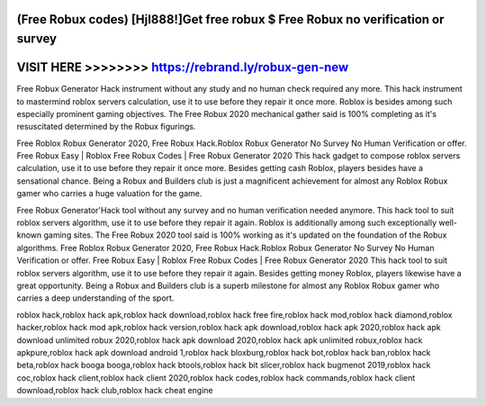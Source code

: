 (Free Robux codes) [HjI888!]Get free robux $ Free Robux no verification or survey
=================================================================================



VISIT HERE >>>>>>>> https://rebrand.ly/robux-gen-new
====================================================


Free Robux Generator Hack instrument without any study and no human check required any more. This hack instrument to mastermind roblox servers calculation, use it to use before they repair it once more. Roblox is besides among such especially prominent gaming objectives. The Free Robux 2020 mechanical gather said is 100% completing as it's resuscitated determined by the Robux figurings.

Free Roblox Robux Generator 2020, Free Robux Hack.Roblox Robux Generator No Survey No Human Verification or offer. Free Robux Easy | Roblox Free Robux Codes | Free Robux Generator 2020 This hack gadget to compose roblox servers calculation, use it to use before they repair it once more. Besides getting cash Roblox, players besides have a sensational chance. Being a Robux and Builders club is just a magnificent achievement for almost any Roblox Robux gamer who carries a huge valuation for the game. 
 
Free Robux Generator'Hack tool without any survey and no human verification needed anymore. This hack tool to suit roblox servers algorithm, use it to use before they repair it again. Roblox is additionally among such exceptionally well-known gaming sites. The Free Robux 2020 tool said is 100% working as it's updated on the foundation of the Robux algorithms. Free Roblox Robux Generator 2020, Free Robux Hack.Roblox Robux Generator No Survey No Human Verification or offer. Free Robux Easy | Roblox Free Robux Codes | Free Robux Generator 2020 This hack tool to suit roblox servers algorithm, use it to use before they repair it again. Besides getting money Roblox, players likewise have a great opportunity. Being a Robux and Builders club is a superb milestone for almost any Roblox Robux gamer who carries a deep understanding of the sport.

roblox hack,roblox hack apk,roblox hack download,roblox hack free fire,roblox hack mod,roblox hack diamond,roblox hacker,roblox hack mod apk,roblox hack version,roblox hack apk download,roblox hack apk 2020,roblox hack apk download unlimited robux 2020,roblox hack apk download 2020,roblox hack apk unlimited robux,roblox hack apkpure,roblox hack apk download android 1,roblox hack bloxburg,roblox hack bot,roblox hack ban,roblox hack beta,roblox hack booga booga,roblox hack btools,roblox hack bit slicer,roblox hack bugmenot 2019,roblox hack coc,roblox hack client,roblox hack client 2020,roblox hack codes,roblox hack commands,roblox hack client download,roblox hack club,roblox hack cheat engine
